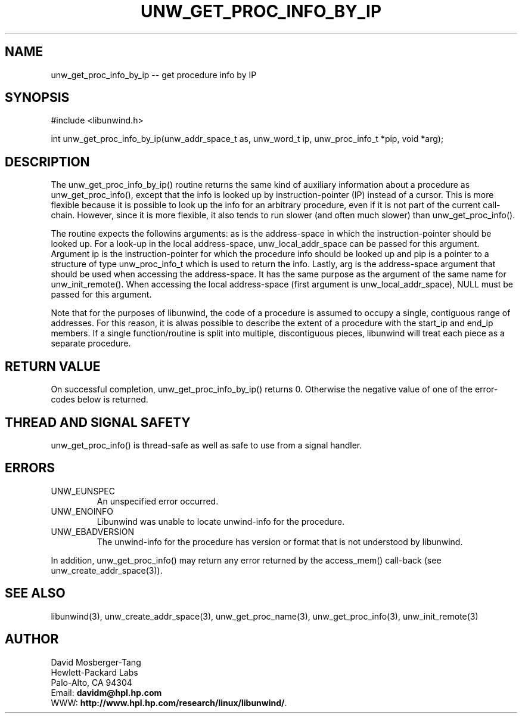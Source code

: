 '\" t
.\" Manual page created with latex2man on Wed Dec  3 16:36:46 PST 2003
.\" NOTE: This file is generated, DO NOT EDIT.
.de Vb
.ft CW
.nf
..
.de Ve
.ft R

.fi
..
.TH "UNW\\_GET\\_PROC\\_INFO\\_BY\\_IP" "3" "03 December 2003" "Programming Library " "Programming Library "
.SH NAME
unw_get_proc_info_by_ip
\-\- get procedure info by IP 
.PP
.SH SYNOPSIS

.PP
#include <libunwind.h>
.br
.PP
int
unw_get_proc_info_by_ip(unw_addr_space_t as,
unw_word_t ip,
unw_proc_info_t *pip,
void *arg);
.br
.PP
.SH DESCRIPTION

.PP
The unw_get_proc_info_by_ip()
routine returns the same 
kind of auxiliary information about a procedure as 
unw_get_proc_info(),
except that the info is looked up by 
instruction\-pointer (IP) instead of a cursor. This is more flexible 
because it is possible to look up the info for an arbitrary procedure, 
even if it is not part of the current call\-chain. However, since it 
is more flexible, it also tends to run slower (and often much slower) 
than unw_get_proc_info().
.PP
The routine expects the followins arguments: as
is the 
address\-space in which the instruction\-pointer should be looked up. 
For a look\-up in the local address\-space, 
unw_local_addr_space
can be passed for this argument. 
Argument ip
is the instruction\-pointer for which the procedure 
info should be looked up and pip
is a pointer to a structure of 
type unw_proc_info_t
which is used to return the info. 
Lastly, arg
is the address\-space argument that should be used 
when accessing the address\-space. It has the same purpose as the 
argument of the same name for unw_init_remote().
When 
accessing the local address\-space (first argument is 
unw_local_addr_space),
NULL
must be passed for this 
argument. 
.PP
Note that for the purposes of libunwind,
the code of a 
procedure is assumed to occupy a single, contiguous range of 
addresses. For this reason, it is alwas possible to describe the 
extent of a procedure with the start_ip
and end_ip
members. If a single function/routine is split into multiple, 
discontiguous pieces, libunwind
will treat each piece as a 
separate procedure. 
.PP
.SH RETURN VALUE

.PP
On successful completion, unw_get_proc_info_by_ip()
returns 0. Otherwise the negative value of one of the error\-codes 
below is returned. 
.PP
.SH THREAD AND SIGNAL SAFETY

.PP
unw_get_proc_info()
is thread\-safe as well as safe to use 
from a signal handler. 
.PP
.SH ERRORS

.PP
.TP
UNW_EUNSPEC
 An unspecified error occurred. 
.TP
UNW_ENOINFO
 Libunwind
was unable to locate 
unwind\-info for the procedure. 
.TP
UNW_EBADVERSION
 The unwind\-info for the procedure has 
version or format that is not understood by libunwind\&.
.PP
In addition, unw_get_proc_info()
may return any error 
returned by the access_mem()
call\-back (see 
unw_create_addr_space(3)).
.PP
.SH SEE ALSO

.PP
libunwind(3),
unw_create_addr_space(3),
unw_get_proc_name(3),
unw_get_proc_info(3),
unw_init_remote(3)
.PP
.SH AUTHOR

.PP
David Mosberger\-Tang
.br 
Hewlett\-Packard Labs
.br 
Palo\-Alto, CA 94304
.br 
Email: \fBdavidm@hpl.hp.com\fP
.br
WWW: \fBhttp://www.hpl.hp.com/research/linux/libunwind/\fP\&.
.\" NOTE: This file is generated, DO NOT EDIT.
